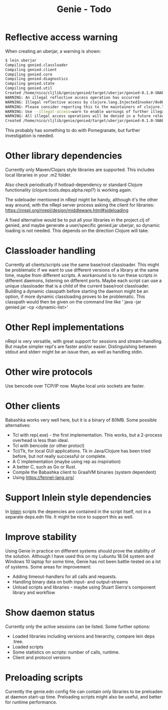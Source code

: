 #+STARTUP: content indent
#+title: Genie - Todo
* Reflective access warning
When creating an uberjar, a warning is shown:
#+begin_src bash :tangle yes
$ lein uberjar
Compiling genied.classloader
Compiling genied.client
Compiling genied.core
Compiling genied.diagnostics
Compiling genied.state
Compiling genied.util
Created /home/nico/cljlib/genie/genied/target/uberjar/genied-0.1.0-SNAPSHOT.jar
WARNING: An illegal reflective access operation has occurred
WARNING: Illegal reflective access by clojure.lang.InjectedInvoker/0x0000000840065840 to method com.sun.org.apache.xerces.internal.jaxp.SAXParserImpl.parse(org.xml.sax.InputSource,org.xml.sax.HandlerBase)
WARNING: Please consider reporting this to the maintainers of clojure.lang.InjectedInvoker/0x0000000840065840
WARNING: Use --illegal-access=warn to enable warnings of further illegal reflective access operations
WARNING: All illegal access operations will be denied in a future release
Created /home/nico/cljlib/genie/genied/target/uberjar/genied-0.1.0-SNAPSHOT-standalone.jar
#+end_src

This probably has something to do with Pomegranate, but further investigation is needed.
* Other library dependencies
Currently only Maven/Clojars style libraries are supported. This includes local libraries in your .m2 folder.

Also check periodically if hotload-dependency or standard Clojure functionality (clojure.tools.deps.alpha.repl?) is working again.

The sideloader mentioned in nRepl might be handy, although it's the other way around, with the nRepl server process asking the client for libraries: https://nrepl.org/nrepl/design/middleware.html#sideloading

A fixed alternative would be to put all your libraries in the project.clj of genied, and maybe generate a user/specific genied.jar uberjar, so dynamic loading is not needed. This depends on the direction Clojure will take.
* Classloader handling
Currently all clients/scripts use the same base/root classloader. This might be problematic if we want to use different versions of a library at the same time, maybe from different scripts. A workaround is to run these scripts in different daemons, listening on different ports. Maybe each script can use a unique classloader that is a child of the current base/root classloader.
Building a dynamic classpath before starting the daemon might be an option, if more dynamic classloading proves to be problematic. This classpath would then be given on the command line like ' java -jar genied.jar -cp <dynamic-list>'
* Other Repl implementations
nRepl is very versatile, with great support for sessions and stream-handling. But maybe simpler repl's are faster and/or easier. Distinguishing between stdout and stderr might be an issue then, as well as handling stdin.
* Other wire protocols
Use bencode over TCP/IP now. Maybe local unix sockets are faster.
* Other clients
Babashka works very well here, but it is a binary of 80MB. Some possible alternatives:
- Tcl with rep(.exe) - the first implementation. This works, but a 2-process overhead is less than ideal.
- Tcl with bencode (or other protocl)
- Tcl/Tk, for local GUI applications. Tk in Java/Clojure has been tried before, but not really successful or complete.
- A C implementation (maybe using rep as inspiration)
- A better C, such as Go or Rust.
- Compile the Babashka client to GraalVM binaries (system dependent)
- Using https://fennel-lang.org/
* Support Inlein style dependencies
In [[http://inlein.org/][Inlein]] scripts the depencies are contained in the script itself, not in a separate deps.edn file. It might be nice to support this as well.
* Improve stability
Using Genie in practice on different systems should prove the stability of the solution. Although I have used this on my Lubuntu 18.04 system and Windows 10 laptop for some time, Genie has not been battle-tested on a lot of systems. Some areas for improvement:
- Adding timeout-handlers for all calls and requests.
- Handling binary data on both input- and output-streams
- Unload scripts and libraries - maybe using Stuart Sierra's component library and workflow
* Show daemon status
Currently only the active sessions can be listed. Some further options:
- Loaded libraries including versions and hierarchy, compare lein deps :tree.
- Loaded scripts
- Some statistics on scripts: number of calls, runtime.
- Client and protocol versions
* Preloading scripts
Currently the genie.edn config file can contain only libraries to be preloaden at daemon start-up time. Preloading scripts might also be useful, and better for runtime performance.
